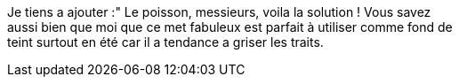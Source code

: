 
Je tiens a ajouter :" Le poisson, messieurs, voila la solution ! Vous savez +
 aussi bien que moi que ce met fabuleux est parfait à utiliser comme fond de +
 teint surtout en été car il a tendance a griser les traits.